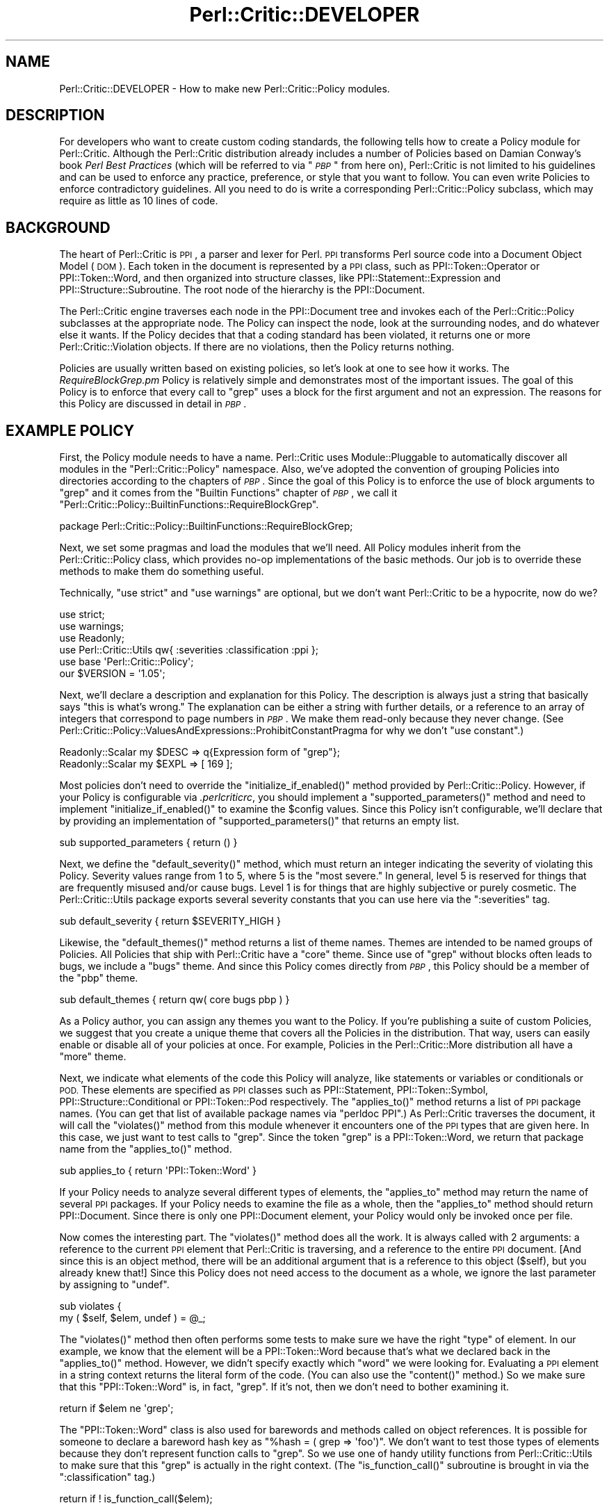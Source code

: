 .\" Automatically generated by Pod::Man 2.27 (Pod::Simple 3.28)
.\"
.\" Standard preamble:
.\" ========================================================================
.de Sp \" Vertical space (when we can't use .PP)
.if t .sp .5v
.if n .sp
..
.de Vb \" Begin verbatim text
.ft CW
.nf
.ne \\$1
..
.de Ve \" End verbatim text
.ft R
.fi
..
.\" Set up some character translations and predefined strings.  \*(-- will
.\" give an unbreakable dash, \*(PI will give pi, \*(L" will give a left
.\" double quote, and \*(R" will give a right double quote.  \*(C+ will
.\" give a nicer C++.  Capital omega is used to do unbreakable dashes and
.\" therefore won't be available.  \*(C` and \*(C' expand to `' in nroff,
.\" nothing in troff, for use with C<>.
.tr \(*W-
.ds C+ C\v'-.1v'\h'-1p'\s-2+\h'-1p'+\s0\v'.1v'\h'-1p'
.ie n \{\
.    ds -- \(*W-
.    ds PI pi
.    if (\n(.H=4u)&(1m=24u) .ds -- \(*W\h'-12u'\(*W\h'-12u'-\" diablo 10 pitch
.    if (\n(.H=4u)&(1m=20u) .ds -- \(*W\h'-12u'\(*W\h'-8u'-\"  diablo 12 pitch
.    ds L" ""
.    ds R" ""
.    ds C` ""
.    ds C' ""
'br\}
.el\{\
.    ds -- \|\(em\|
.    ds PI \(*p
.    ds L" ``
.    ds R" ''
.    ds C`
.    ds C'
'br\}
.\"
.\" Escape single quotes in literal strings from groff's Unicode transform.
.ie \n(.g .ds Aq \(aq
.el       .ds Aq '
.\"
.\" If the F register is turned on, we'll generate index entries on stderr for
.\" titles (.TH), headers (.SH), subsections (.SS), items (.Ip), and index
.\" entries marked with X<> in POD.  Of course, you'll have to process the
.\" output yourself in some meaningful fashion.
.\"
.\" Avoid warning from groff about undefined register 'F'.
.de IX
..
.nr rF 0
.if \n(.g .if rF .nr rF 1
.if (\n(rF:(\n(.g==0)) \{
.    if \nF \{
.        de IX
.        tm Index:\\$1\t\\n%\t"\\$2"
..
.        if !\nF==2 \{
.            nr % 0
.            nr F 2
.        \}
.    \}
.\}
.rr rF
.\"
.\" Accent mark definitions (@(#)ms.acc 1.5 88/02/08 SMI; from UCB 4.2).
.\" Fear.  Run.  Save yourself.  No user-serviceable parts.
.    \" fudge factors for nroff and troff
.if n \{\
.    ds #H 0
.    ds #V .8m
.    ds #F .3m
.    ds #[ \f1
.    ds #] \fP
.\}
.if t \{\
.    ds #H ((1u-(\\\\n(.fu%2u))*.13m)
.    ds #V .6m
.    ds #F 0
.    ds #[ \&
.    ds #] \&
.\}
.    \" simple accents for nroff and troff
.if n \{\
.    ds ' \&
.    ds ` \&
.    ds ^ \&
.    ds , \&
.    ds ~ ~
.    ds /
.\}
.if t \{\
.    ds ' \\k:\h'-(\\n(.wu*8/10-\*(#H)'\'\h"|\\n:u"
.    ds ` \\k:\h'-(\\n(.wu*8/10-\*(#H)'\`\h'|\\n:u'
.    ds ^ \\k:\h'-(\\n(.wu*10/11-\*(#H)'^\h'|\\n:u'
.    ds , \\k:\h'-(\\n(.wu*8/10)',\h'|\\n:u'
.    ds ~ \\k:\h'-(\\n(.wu-\*(#H-.1m)'~\h'|\\n:u'
.    ds / \\k:\h'-(\\n(.wu*8/10-\*(#H)'\z\(sl\h'|\\n:u'
.\}
.    \" troff and (daisy-wheel) nroff accents
.ds : \\k:\h'-(\\n(.wu*8/10-\*(#H+.1m+\*(#F)'\v'-\*(#V'\z.\h'.2m+\*(#F'.\h'|\\n:u'\v'\*(#V'
.ds 8 \h'\*(#H'\(*b\h'-\*(#H'
.ds o \\k:\h'-(\\n(.wu+\w'\(de'u-\*(#H)/2u'\v'-.3n'\*(#[\z\(de\v'.3n'\h'|\\n:u'\*(#]
.ds d- \h'\*(#H'\(pd\h'-\w'~'u'\v'-.25m'\f2\(hy\fP\v'.25m'\h'-\*(#H'
.ds D- D\\k:\h'-\w'D'u'\v'-.11m'\z\(hy\v'.11m'\h'|\\n:u'
.ds th \*(#[\v'.3m'\s+1I\s-1\v'-.3m'\h'-(\w'I'u*2/3)'\s-1o\s+1\*(#]
.ds Th \*(#[\s+2I\s-2\h'-\w'I'u*3/5'\v'-.3m'o\v'.3m'\*(#]
.ds ae a\h'-(\w'a'u*4/10)'e
.ds Ae A\h'-(\w'A'u*4/10)'E
.    \" corrections for vroff
.if v .ds ~ \\k:\h'-(\\n(.wu*9/10-\*(#H)'\s-2\u~\d\s+2\h'|\\n:u'
.if v .ds ^ \\k:\h'-(\\n(.wu*10/11-\*(#H)'\v'-.4m'^\v'.4m'\h'|\\n:u'
.    \" for low resolution devices (crt and lpr)
.if \n(.H>23 .if \n(.V>19 \
\{\
.    ds : e
.    ds 8 ss
.    ds o a
.    ds d- d\h'-1'\(ga
.    ds D- D\h'-1'\(hy
.    ds th \o'bp'
.    ds Th \o'LP'
.    ds ae ae
.    ds Ae AE
.\}
.rm #[ #] #H #V #F C
.\" ========================================================================
.\"
.IX Title "Perl::Critic::DEVELOPER 3"
.TH Perl::Critic::DEVELOPER 3 "2012-07-10" "perl v5.18.1" "User Contributed Perl Documentation"
.\" For nroff, turn off justification.  Always turn off hyphenation; it makes
.\" way too many mistakes in technical documents.
.if n .ad l
.nh
.SH "NAME"
Perl::Critic::DEVELOPER \- How to make new Perl::Critic::Policy modules.
.SH "DESCRIPTION"
.IX Header "DESCRIPTION"
For developers who want to create custom coding standards, the
following tells how to create a Policy module for
Perl::Critic.  Although the Perl::Critic distribution
already includes a number of Policies based on Damian Conway's book
\&\fIPerl Best Practices\fR (which will be referred to via "\fI\s-1PBP\s0\fR" from
here on), Perl::Critic is not limited to his guidelines and can be
used to enforce any practice, preference, or style that you want to
follow.  You can even write Policies to enforce contradictory
guidelines.  All you need to do is write a corresponding
Perl::Critic::Policy subclass, which may
require as little as 10 lines of code.
.SH "BACKGROUND"
.IX Header "BACKGROUND"
The heart of Perl::Critic is \s-1PPI\s0, a parser and lexer for Perl.
\&\s-1PPI\s0 transforms Perl source code into a Document Object Model (\s-1DOM\s0).
Each token in the document is represented by a \s-1PPI\s0 class, such as
PPI::Token::Operator or
PPI::Token::Word, and then organized into
structure classes, like
PPI::Statement::Expression and
PPI::Structure::Subroutine. The root
node of the hierarchy is the PPI::Document.
.PP
The Perl::Critic engine traverses each node in the
PPI::Document tree and invokes each of the
Perl::Critic::Policy subclasses at the
appropriate node.  The Policy can inspect the node, look at the
surrounding nodes, and do whatever else it wants.  If the Policy
decides that that a coding standard has been violated, it returns one
or more Perl::Critic::Violation objects.
If there are no violations, then the Policy returns nothing.
.PP
Policies are usually written based on existing policies, so let's look
at one to see how it works.  The \fIRequireBlockGrep.pm\fR Policy is
relatively simple and demonstrates most of the important issues.  The
goal of this Policy is to enforce that every call to \f(CW\*(C`grep\*(C'\fR uses a
block for the first argument and not an expression.  The reasons for
this Policy are discussed in detail in \fI\s-1PBP\s0\fR.
.SH "EXAMPLE POLICY"
.IX Header "EXAMPLE POLICY"
First, the Policy module needs to have a name.  Perl::Critic uses
Module::Pluggable to automatically discover all
modules in the \f(CW\*(C`Perl::Critic::Policy\*(C'\fR namespace.  Also, we've adopted
the convention of grouping Policies into directories according to the
chapters of \fI\s-1PBP\s0\fR.  Since the goal of this Policy is to enforce the
use of block arguments to \f(CW\*(C`grep\*(C'\fR and it comes from the \*(L"Builtin
Functions\*(R" chapter of \fI\s-1PBP\s0\fR, we call it
\&\f(CW"Perl::Critic::Policy::BuiltinFunctions::RequireBlockGrep"\fR.
.PP
.Vb 1
\&    package Perl::Critic::Policy::BuiltinFunctions::RequireBlockGrep;
.Ve
.PP
Next, we set some pragmas and load the modules that we'll need.  All
Policy modules inherit from the
Perl::Critic::Policy class, which provides
no-op implementations of the basic methods.  Our job is to override
these methods to make them do something useful.
.PP
Technically, \f(CW\*(C`use strict\*(C'\fR and \f(CW\*(C`use warnings\*(C'\fR are optional, but we
don't want Perl::Critic to be a hypocrite, now do we?
.PP
.Vb 2
\&    use strict;
\&    use warnings;
\&
\&    use Readonly;
\&
\&    use Perl::Critic::Utils qw{ :severities :classification :ppi };
\&    use base \*(AqPerl::Critic::Policy\*(Aq;
\&
\&    our $VERSION = \*(Aq1.05\*(Aq;
.Ve
.PP
Next, we'll declare a description and explanation for this Policy.
The description is always just a string that basically says \*(L"this is
what's wrong.\*(R"  The explanation can be either a string with further
details, or a reference to an array of integers that correspond to
page numbers in \fI\s-1PBP\s0\fR.  We make them read-only because they never
change.  (See
Perl::Critic::Policy::ValuesAndExpressions::ProhibitConstantPragma
for why we don't \f(CW\*(C`use constant\*(C'\fR.)
.PP
.Vb 2
\&    Readonly::Scalar my $DESC => q{Expression form of "grep"};
\&    Readonly::Scalar my $EXPL => [ 169 ];
.Ve
.PP
Most policies don't need to override the \f(CW\*(C`initialize_if_enabled()\*(C'\fR
method provided by Perl::Critic::Policy.
However, if your Policy is configurable via \fI.perlcriticrc\fR, you
should implement a \f(CW\*(C`supported_parameters()\*(C'\fR method and need to
implement \f(CW\*(C`initialize_if_enabled()\*(C'\fR to examine the \f(CW$config\fR values.
Since this Policy isn't configurable, we'll declare that by providing
an implementation of \f(CW\*(C`supported_parameters()\*(C'\fR that returns an empty
list.
.PP
.Vb 1
\&    sub supported_parameters { return ()                  }
.Ve
.PP
Next, we define the \f(CW\*(C`default_severity()\*(C'\fR method, which must return an
integer indicating the severity of violating this Policy.  Severity
values range from 1 to 5, where 5 is the \*(L"most severe.\*(R"  In general,
level 5 is reserved for things that are frequently misused and/or
cause bugs.  Level 1 is for things that are highly subjective or
purely cosmetic.  The Perl::Critic::Utils
package exports several severity constants that you can use here via
the \f(CW\*(C`:severities\*(C'\fR tag.
.PP
.Vb 1
\&    sub default_severity     { return $SEVERITY_HIGH      }
.Ve
.PP
Likewise, the \f(CW\*(C`default_themes()\*(C'\fR method returns a list of theme
names.  Themes are intended to be named groups of Policies.  All
Policies that ship with Perl::Critic have a \f(CW"core"\fR theme.  Since
use of \f(CW\*(C`grep\*(C'\fR without blocks often leads to bugs, we include a
\&\f(CW"bugs"\fR theme.  And since this Policy comes directly from \fI\s-1PBP\s0\fR,
this Policy should be a member of the \f(CW"pbp"\fR theme.
.PP
.Vb 1
\&    sub default_themes       { return qw( core bugs pbp ) }
.Ve
.PP
As a Policy author, you can assign any themes you want to the Policy.
If you're publishing a suite of custom Policies, we suggest that you
create a unique theme that covers all the Policies in the
distribution.  That way, users can easily enable or disable all of
your policies at once.  For example, Policies in the
Perl::Critic::More distribution all have a
\&\f(CW"more"\fR theme.
.PP
Next, we indicate what elements of the code this Policy will analyze,
like statements or variables or conditionals or \s-1POD. \s0 These elements
are specified as \s-1PPI\s0 classes such as PPI::Statement,
PPI::Token::Symbol,
PPI::Structure::Conditional or
PPI::Token::Pod respectively.  The \f(CW\*(C`applies_to()\*(C'\fR
method returns a list of \s-1PPI\s0 package names.  (You can get that list of
available package names via \f(CW\*(C`perldoc PPI\*(C'\fR.)  As Perl::Critic
traverses the document, it will call the \f(CW\*(C`violates()\*(C'\fR method from
this module whenever it encounters one of the \s-1PPI\s0 types that are given
here.  In this case, we just want to test calls to \f(CW\*(C`grep\*(C'\fR.  Since the
token \*(L"grep\*(R" is a PPI::Token::Word, we return that
package name from the \f(CW\*(C`applies_to()\*(C'\fR method.
.PP
.Vb 1
\&    sub applies_to           { return \*(AqPPI::Token::Word\*(Aq  }
.Ve
.PP
If your Policy needs to analyze several different types of elements,
the \f(CW\*(C`applies_to\*(C'\fR method may return the name of several \s-1PPI\s0 packages.
If your Policy needs to examine the file as a whole, then the
\&\f(CW\*(C`applies_to\*(C'\fR method should return PPI::Document.
Since there is only one PPI::Document element, your Policy would only
be invoked once per file.
.PP
Now comes the interesting part.  The \f(CW\*(C`violates()\*(C'\fR method does all the
work.  It is always called with 2 arguments: a reference to the
current \s-1PPI\s0 element that Perl::Critic is traversing, and a reference
to the entire \s-1PPI\s0 document. [And since this is an object method, there
will be an additional argument that is a reference to this object
(\f(CW$self\fR), but you already knew that!]  Since this Policy does not
need access to the document as a whole, we ignore the last parameter
by assigning to \f(CW\*(C`undef\*(C'\fR.
.PP
.Vb 2
\&    sub violates {
\&        my ( $self, $elem, undef ) = @_;
.Ve
.PP
The \f(CW\*(C`violates()\*(C'\fR method then often performs some tests to make sure
we have the right \*(L"type\*(R" of element.  In our example, we know that the
element will be a PPI::Token::Word because that's
what we declared back in the \f(CW\*(C`applies_to()\*(C'\fR method.  However, we
didn't specify exactly which \*(L"word\*(R" we were looking for.  Evaluating a
\&\s-1PPI\s0 element in a string context returns the literal form of the code.
(You can also use the \f(CW\*(C`content()\*(C'\fR method.)  So we make sure that this
\&\f(CW\*(C`PPI::Token::Word\*(C'\fR is, in fact, \*(L"grep\*(R".  If it's not, then we don't
need to bother examining it.
.PP
.Vb 1
\&        return if $elem ne \*(Aqgrep\*(Aq;
.Ve
.PP
The \f(CW\*(C`PPI::Token::Word\*(C'\fR class is also used for barewords and methods
called on object references.  It is possible for someone to declare a
bareword hash key as \f(CW\*(C`%hash = ( grep => \*(Aqfoo\*(Aq)\*(C'\fR.  We don't want
to test those types of elements because they don't represent function
calls to \f(CW\*(C`grep\*(C'\fR.  So we use one of handy utility functions from
Perl::Critic::Utils to make sure that this
\&\*(L"grep\*(R" is actually in the right context.  (The \f(CW\*(C`is_function_call()\*(C'\fR
subroutine is brought in via the \f(CW\*(C`:classification\*(C'\fR tag.)
.PP
.Vb 1
\&        return if ! is_function_call($elem);
.Ve
.PP
Now that we know this element is a call to the \f(CW\*(C`grep\*(C'\fR function, we
can look at the nearby elements to see what kind of arguments are
being passed to it.  In the following paragraphs, we discuss how to do
this manually in order to explore \s-1PPI\s0; after that, we'll show
how this Policy actually uses facilities provided by
Perl::Critic::Utils to get this done.
.PP
Every \s-1PPI\s0 element is linked to its siblings, parent, and children (if
it has any).  Since those siblings could just be whitespace, we use
the \f(CW\*(C`snext_sibling()\*(C'\fR to get the next code-sibling (the \*(L"s\*(R" in
\&\f(CW\*(C`snext_sibling\*(C'\fR stands for \*(L"significant\*(R").
.PP
.Vb 1
\&        my $sib = $elem\->snext_sibling() or return;
.Ve
.PP
In Perl, the parenthesis around argument lists are usually optional,
and \s-1PPI\s0 packs the elements into a
PPI::Structure::List object when parentheses
are used.  So if the sibling is a \f(CW\*(C`PPI::Structure::List\*(C'\fR, we pull out
the first (significant) child of that list.  This child will be the
first argument to \f(CW\*(C`grep\*(C'\fR.  If parentheses were not used, then the
sibling itself is the first argument.
.PP
.Vb 1
\&        my $arg = $sib\->isa(\*(AqPPI::Structure::List\*(Aq) ? $sib\->schild(0) : $sib;
.Ve
.PP
In actuality, this sort of function argument lookup is common, so
there is a \*(L"first_arg\*(R" in Perl::Critic::Utils subroutine available via
the \f(CW\*(C`:ppi\*(C'\fR tag.  So we use that instead.
.PP
.Vb 1
\&        my $arg = first_arg($elem);
.Ve
.PP
Finally, we now have a reference to the first argument to \f(CW\*(C`grep\*(C'\fR.  If
that argument is a block (i.e. something in curly braces), then it
will be a PPI::Structure::Block, in which
case our Policy is satisfied and we just return nothing.
.PP
.Vb 2
\&        return if !$arg;
\&        return if $arg\->isa(\*(AqPPI::Structure::Block\*(Aq);
.Ve
.PP
But if it is not a PPI::Structure::Block,
then we know that this call to \f(CW\*(C`grep\*(C'\fR must be using the expression
form, and that violates our Policy.  So we create and return a new
Perl::Critic::Violation object via the
\&\*(L"violation\*(R" in Perl::Critic::Policy method, passing in the
description, explanation, and a reference to the \s-1PPI\s0 element that
caused the violation.  And that's all there is to it!
.PP
.Vb 2
\&        return $self\->violation( $DESC, $EXPL, $elem );
\&    }
\&
\&    1;
.Ve
.PP
One last thing \*(-- people are going to need to understand what is wrong
with the code when your Policy finds a problem.  It isn't reasonable
to include all the details in your violation description or
explanation.  So please include a \s-1DESCRIPTION\s0 section in the \s-1POD\s0 for
your Policy.  It should succinctly describe the behavior and
motivation for your Policy and include a few examples of both good and
bad code.  Here's an example:
.PP
.Vb 1
\&    =pod
\&
\&    =head1 NAME
\&
\&    Perl::Critic::Policy::BuiltinFunctions::RequireBlockGrep
\&
\&
\&    =head1 DESCRIPTION
\&
\&    The expression forms of C<grep> and C<map> are awkward and hard to read.
\&    Use the block forms instead.
\&
\&        @matches = grep  /pattern/,    @list;        #not ok
\&        @matches = grep { /pattern/ }  @list;        #ok
\&
\&        @mapped = map  transform($_),    @list;      #not ok
\&        @mapped = map { transform($_) }  @list;      #ok
\&
\&    =cut
.Ve
.PP
When your policy has a section like this, users can invoke
perlcritic with a \f(CW\*(C`\-\-verbose\*(C'\fR parameter of \f(CW10\fR or
\&\f(CW11\fR or with a \*(L"%d\*(R" escape to see it along with the rest of the
output for violations of your policy.
.SH "MAKING YOUR POLICY CONFIGURABLE"
.IX Header "MAKING YOUR POLICY CONFIGURABLE"
Perl::Critic takes care of gathering configuration
information for your Policy, from whatever source the user specifies.
(See \*(L"\s-1CONFIGURATION\*(R"\s0 in Perl::Critic for the details of how a user
specifies the values you're going to receive.)  What your Policy ends
up receiving for the value of a parameter is a string with leading and
trailing whitespace removed.  By default, you will need to handle
conversion of that string to a useful form yourself.  However, if you
provide some metadata about your parameters, the parameter handling
will be taken care of for you.  (Additionally, tools that deal with
Policies themselves can use this information to enhance their
functionality.  See the perlcritic \f(CW\*(C`\-\-profile\-proto\*(C'\fR
option for an example.)
.PP
You can look at
Perl::Critic::Policy::ControlStructures::ProhibitCascadingIfElse
for a simple example of a configurable Policy and
Perl::Critic::Policy::Documentation::RequirePodSections
for a more complex one.
.SS "Do It All Yourself"
.IX Subsection "Do It All Yourself"
The \f(CW\*(C`initialize_if_enabled()\*(C'\fR method for a Policy receives one
argument: an instance of
Perl::Critic::PolicyConfig.  This method
is only called if the user's configuration has enabled the policy.  It
returns a boolean stating whether the Policy should continue to be
enabled.  Generally, the only reason to return \f(CW$FALSE\fR is when some
external requirement is missing.  For example,
Perl::Critic::Policy::CodeLayout::RequireTidyCode
used to disable itself if Perl::Tidy was not installed
(that is until we made it no longer optional for the Perl-Critic
distribution).
.PP
A basic, do-nothing implementation of \f(CW\*(C`initialize_if_enabled()\*(C'\fR would
be:
.PP
.Vb 1
\&    use Perl::Critic::Utils qw< :booleans >;
\&
\&    ...
\&
\&    sub initialize_if_enabled {
\&        my ( $self, $config ) = @_;
\&
\&        return $TRUE;
\&    }
.Ve
.PP
As stated above, what you get in \f(CW$config\fR are trimmed strings.  For
example, if the user's \fI.perlcritic\fR contains
.PP
.Vb 4
\&    [Your::Policy]
\&    foo          = bar baz
\&    factor   =     5.52
\&    selections =   2 78 92
.Ve
.PP
then \f(CW$config\fR will contain the equivalent of
.PP
.Vb 5
\&    my $config = {
\&        foo        => \*(Aqbar baz\*(Aq,
\&        factor     => \*(Aq5.52\*(Aq,
\&        selections => \*(Aq2 78 92\*(Aq,
\&    };
.Ve
.PP
To make this available to the \f(CW\*(C`violates()\*(C'\fR method, the values are
usually put into \f(CW$self\fR under the name of the configuration item
prefixed with an underscore.  E.g.
.PP
.Vb 2
\&    sub initialize_if_enabled {
\&        my ( $self, $config ) = @_;
\&
\&        $self\->{_foo} = $config\->get{foo};
\&        $self\->{_factor} = $config\->get{factor};
\&        $self\->{_selections} = $config\->get{selections};
\&
\&        return $TRUE;
\&    }
.Ve
.PP
Often, you'll want to convert the configuration values into something
more useful.  In this example, \f(CW\*(C`selections\*(C'\fR is supposed to be a list
of integers.  Perl::Critic::Utils contains a
number of functions that can help you with this.  Assuming that
\&\f(CW\*(C`violates()\*(C'\fR wants to have \f(CW\*(C`selections\*(C'\fR as an array, you'll want to
have something like this:
.PP
.Vb 1
\&    use Perl::Critic::Utils qw{ :booleans :characters :data_conversion };
\&
\&    sub initialize_if_enabled {
\&        my ( $self, $config ) = @_;
\&
\&        $self\->{_foo} = $config\->get{foo};
\&        $self\->{_factor} = $config\->get{factor};
\&
\&        my $selections = $config\->get{selections};
\&        $selections = defined $selections ? $selections : $EMPTY_STRING;
\&        $self\->{_selections} = [ words_from_string($selections) ];
\&
\&        return $TRUE;
\&    }
.Ve
.PP
Since \f(CW\*(C`selections\*(C'\fR contains numbers, it may be desirable to change
the assignment to look like
.PP
.Vb 1
\&    $self\->{_selections} = [ map { $_ + 0 } words_from_string($selections) ];
.Ve
.PP
If \f(CW\*(C`violates()\*(C'\fR needs to quickly determine whether a particular value
is in \f(CW\*(C`selections\*(C'\fR, you would want to use a hash instead of an array,
like this:
.PP
.Vb 1
\&    $self\->{_selections} = { hashify( words_from_string($selections) ) };
.Ve
.PP
For an example of a Policy that has some simple, but non-standard
configuration handling, see
Perl::Critic::Policy::CodeLayout::RequireTidyCode.
.SS "Note On Constructors"
.IX Subsection "Note On Constructors"
It used to be the case that Policies handled configuration by
implementing a constructor.  However, there was no requirement to call
the base constructor; as long as the Policy ended up being a blessed
hash reference, everything was fine.  Unfortunately, this meant that
Policies would be loaded and their prerequisites would be \f(CW\*(C`use\*(C'\fRd,
even if the Policy wasn't enabled, slowing things down.  Also, this
severely restricted the core of Perl::Critic's ability
to enhance things.  Use of constructors is deprecated and is
incompatible with \f(CW\*(C`supported_parameters()\*(C'\fR metadata below.  Kindly
use \f(CW\*(C`initialize_if_enabled()\*(C'\fR, instead, to do any sort of set up that
you need.
.ie n .SS "Providing Basic Configuration Information Via ""supported_parameters()"""
.el .SS "Providing Basic Configuration Information Via \f(CWsupported_parameters()\fP"
.IX Subsection "Providing Basic Configuration Information Via supported_parameters()"
As minimum for a well behaved Policy, you should implement
\&\f(CW\*(C`supported_parameters()\*(C'\fR in order to tell the rest of \f(CW\*(C`Perl::Critic\*(C'\fR
what configuration values the Policy looks for, even if it is only to
say that the Policy is not configurable.  In the simple form, this
function returns a list of the names of the parameters the Policy
supports.  So, for an non-configurable Policy, as in the
\&\f(CW\*(C`RequireBlockGrep\*(C'\fR example above, this looked like
.PP
.Vb 1
\&    sub supported_parameters { return ()                  }
.Ve
.PP
For the example being used in the \f(CW\*(C`initialize_if_enabled()\*(C'\fR section
above, this would be
.PP
.Vb 1
\&    sub supported_parameters { return qw< foo factor selections >; }
.Ve
.PP
Given this information, \f(CW\*(C`Perl::Critic\*(C'\fR can tell the user when they
have specified a parameter for a Policy which isn't valid, e.g. when
they've misspelled the name of the parameter, and can emit the
parameter as part of a \fI.perlcriticrc\fR prototype.
.PP
You can provide even more information about your Policy's
configuration by giving each parameter a description and a string
representation of the default value for the parameter.  You do this by
having the values in the list returned by \f(CW\*(C`supported_parameters()\*(C'\fR be
hash references instead of strings, with keys of \f(CW\*(C`name\*(C'\fR,
\&\f(CW\*(C`description\*(C'\fR, and \f(CW\*(C`default_string\*(C'\fR.  For example,
.PP
.Vb 10
\&    sub supported_parameters {
\&        return (
\&            {
\&                name           => \*(Aqallowed_values\*(Aq,
\&                description    =>
\&                    \*(AqIndividual and ranges of values to allow, and/or "all_integers".\*(Aq,
\&                default_string => \*(Aq0 1 2\*(Aq,
\&            },
\&            {
\&                name           => \*(Aqallowed_types\*(Aq,
\&                description    => \*(AqKind of literals to allow.\*(Aq,
\&                default_string => \*(AqFloat\*(Aq,
\&            },
\&        );
\&    }
.Ve
.PP
Note that use of constructors is
incompatible with specifying parameters in
this way.
.ie n .SS "Using ""supported_parameters()"" to Get It Done For You"
.el .SS "Using \f(CWsupported_parameters()\fP to Get It Done For You"
.IX Subsection "Using supported_parameters() to Get It Done For You"
The \f(CW\*(C`supported_parameters()\*(C'\fR discussion above showed how you could
help others with your Policy, but didn't do anything to make your life
as a Policy author easier; you still need to implement
\&\f(CW\*(C`initialize_if_enabled()\*(C'\fR to access any configuration that the user
has specified.  To have the configuration automatically handled for
you, you need to declare how your parameters act by specifying a value
for their \f(CW\*(C`behavior\*(C'\fR.  For example, the following declares that a
parameter allows the user to choose from five specific values and that
the user can select any combination of them:
.PP
.Vb 12
\&    sub supported_parameters {
\&        return (
\&            {
\&                name               => \*(Aqallowed_types\*(Aq,
\&                description        => \*(AqKind of literals to allow.\*(Aq,
\&                default_string     => \*(AqFloat\*(Aq,
\&                behavior           => \*(Aqenumeration\*(Aq,
\&                enumeration_values => [ qw{ Binary Exp Float Hex Octal } ],
\&                enumeration_allow_multiple_values => 1,
\&            },
\&        );
\&    }
.Ve
.PP
When you specify a behavior, parsing and validation of the
user-specified and default values is done for you and your
\&\f(CW\*(C`violates()\*(C'\fR method can retrieve the value under the key of the
parameter name prefixed with an underscore, e.g., for the above
declaration, the parsed and validated value can be accessed via
\&\f(CW\*(C`$self\->{_allowed_types}\*(C'\fR.
.PP
The behaviors provide additional functionality to \f(CW\*(C`Perl::Critic\*(C'\fR; for
more on this, see
Perl::Critic::PolicyParameter and
Perl::Critic::PolicyParameter::Behavior.
.PP
The following discusses each of the supported behaviors and the
options they support.  For the full details of a behavior, see the
documentation for the implementing class.
.PP
\fI\*(L"string\*(R"\fR
.IX Subsection "string"
.PP
Implemented in
Perl::Critic::PolicyParameter::Behavior::String.
.PP
The most basic of behaviors, the value of the parameter will be stored
in the Policy as a string.
.PP
This behavior is not configurable.
.PP
\f(CW\*(C`supported_parameters()\*(C'\fR example
.IX Subsection "supported_parameters() example"
.PP
.Vb 10
\&    sub supported_parameters {
\&        return (
\&            {
\&                name           => \*(Aqa_string\*(Aq,
\&                description    => \*(AqAn example string.\*(Aq,
\&                default_string => \*(Aqblah blah blah\*(Aq,
\&                behavior       => \*(Aqstring\*(Aq,
\&            },
\&        );
\&    }
.Ve
.PP
Access example
.IX Subsection "Access example"
.PP
.Vb 2
\&    sub violates {
\&        my ($self, $element, $document) = @_;
\&
\&        ...
\&        my $string = $self\->{_a_string};
\&        ...
\&    }
.Ve
.PP
\fI\*(L"boolean\*(R"\fR
.IX Subsection "boolean"
.PP
Implemented in
Perl::Critic::PolicyParameter::Behavior::Boolean.
.PP
The value of the parameter will be either
\&\f(CW$TRUE\fR or
\&\f(CW$FALSE\fR.
.PP
This behavior is not configurable.
.PP
\f(CW\*(C`supported_parameters()\*(C'\fR example
.IX Subsection "supported_parameters() example"
.PP
.Vb 10
\&    sub supported_parameters {
\&        return (
\&            {
\&                name           => \*(Aqa_boolean\*(Aq,
\&                description    => \*(AqAn example boolean.\*(Aq,
\&                default_string => \*(Aq1\*(Aq,
\&                behavior       => \*(Aqboolean\*(Aq,
\&            },
\&        );
\&    }
.Ve
.PP
Access example
.IX Subsection "Access example"
.PP
.Vb 2
\&    sub violates {
\&        my ($self, $element, $document) = @_;
\&
\&        ...
\&        my $is_whatever = $self\->{_a_boolean};
\&        if ($is_whatever) {
\&            ...
\&        }
\&        ...
\&    }
.Ve
.PP
\fI\*(L"integer\*(R"\fR
.IX Subsection "integer"
.PP
Implemented in
Perl::Critic::PolicyParameter::Behavior::Integer.
.PP
The value is validated against \f(CW\*(C`m/ \eA [\-+]? [1\-9] [\ed_]* \ez /xms\*(C'\fR
(with an special check for \*(L"0\*(R").  Notice that this means that
underscores are allowed in input values as with Perl numeric literals.
.PP
This takes two options, \f(CW\*(C`integer_minimum\*(C'\fR and \f(CW\*(C`integer_maximum\*(C'\fR,
which specify endpoints of an inclusive range to restrict the value
to.  Either, neither, or both may be specified.
.PP
\f(CW\*(C`supported_parameters()\*(C'\fR example
.IX Subsection "supported_parameters() example"
.PP
.Vb 12
\&    sub supported_parameters {
\&        return (
\&            {
\&                name            => \*(Aqan_integer\*(Aq,
\&                description     => \*(AqAn example integer.\*(Aq,
\&                default_string  => \*(Aq5\*(Aq,
\&                behavior        => \*(Aqinteger\*(Aq,
\&                integer_minimum => 0,
\&                integer_maximum => 10,
\&            },
\&        );
\&    }
.Ve
.PP
Access example
.IX Subsection "Access example"
.PP
.Vb 2
\&    sub violates {
\&        my ($self, $element, $document) = @_;
\&
\&        ...
\&        my $integer = $self\->{_an_integer};
\&        if ($integer > $TURNING_POINT) {
\&            ...
\&        }
\&        ...
\&    }
.Ve
.PP
\fI\*(L"string list\*(R"\fR
.IX Subsection "string list"
.PP
Implemented in
Perl::Critic::PolicyParameter::Behavior::StringList.
.PP
The values will be derived by splitting the input string on blanks.
(See \*(L"words_from_string\*(R" in Perl::Critic::Utils.) The parameter will
be stored as a reference to a hash, with the values being the keys.
.PP
This takes one optional option, \f(CW\*(C`list_always_present_values\*(C'\fR, of a
reference to an array of strings that will always be included in the
parameter value, e.g. if the value of this option is \f(CW\*(C`[ qw{ a b c }
]\*(C'\fR and the user specifies a value of \f(CW\*(Aqc d e\*(Aq\fR, then the value of the
parameter will contain \f(CW\*(Aqa\*(Aq\fR, \f(CW\*(Aqb\*(Aq\fR, \f(CW\*(Aqc\*(Aq\fR, \f(CW\*(Aqd\*(Aq\fR, and \f(CW\*(Aqe\*(Aq\fR.
.PP
\f(CW\*(C`supported_parameters()\*(C'\fR example
.IX Subsection "supported_parameters() example"
.PP
.Vb 11
\&    sub supported_parameters {
\&        return (
\&            {
\&                name                  => \*(Aqa_string_list\*(Aq,
\&                description           => \*(AqAn example list.\*(Aq,
\&                default_string        => \*(Aqred pink blue\*(Aq,
\&                behavior              => \*(Aqstring list\*(Aq,
\&                list_always_present_values => [ qw{ green purple} ],
\&            },
\&        );
\&    }
.Ve
.PP
Access example
.IX Subsection "Access example"
.PP
.Vb 2
\&    sub violates {
\&        my ($self, $element, $document) = @_;
\&
\&        ...
\&        my $list = $self\->{_a_string_list};
\&        my @list = keys %{$list};
\&        ...
\&        return if not $list\->{ $element\->content() };
\&        ...
\&    }
.Ve
.PP
\fI\*(L"enumeration\*(R"\fR
.IX Subsection "enumeration"
.PP
Implemented in
Perl::Critic::PolicyParameter::Behavior::Enumeration.
.PP
The values will be derived by splitting the input string on blanks.
(See \*(L"words_from_string\*(R" in Perl::Critic::Utils.)  Depending upon the
value of the \f(CW\*(C`enumeration_allow_multiple_values\*(C'\fR option, the
parameter will be stored as a string or a reference to a hash, with
the values being the keys.
.PP
This behavior takes one required option and one optional one.  A value
for \f(CW\*(C`enumeration_values\*(C'\fR of a reference to an array of valid strings
is required.  A true value can be specified for
\&\f(CW\*(C`enumeration_allow_multiple_values\*(C'\fR to allow the user to pick more
than one value, but this defaults to false.
.PP
\f(CW\*(C`supported_parameters()\*(C'\fR example
.IX Subsection "supported_parameters() example"
.PP
.Vb 1
\&    use Perl::Critic::Utils qw{ :characters };
\&
\&    sub supported_parameters {
\&        return (
\&            {
\&                name               => \*(Aqa_single_valued_enumeration\*(Aq,
\&                description        =>
\&                    \*(AqAn example enumeration that can only have a single value.\*(Aq,
\&                default_string     => $EMPTY,
\&                behavior           => \*(Aqenumeration\*(Aq,
\&                enumeration_values => [ qw{ block statement pod operator } ],
\&                enumeration_allow_multiple_values => 0,
\&            },
\&            {
\&                name               => \*(Aqa_multi_valued_enumeration\*(Aq,
\&                description        =>
\&                    \*(AqAn example enumeration that can have multiple values.\*(Aq,
\&                default_string     => \*(Aqfe\*(Aq,
\&                behavior           => \*(Aqenumeration\*(Aq,
\&                enumeration_values => [ qw{ fe fi fo fum } ],
\&                enumeration_allow_multiple_values => 1,
\&            },
\&        );
\&    }
.Ve
.PP
Access example
.IX Subsection "Access example"
.PP
.Vb 2
\&    sub violates {
\&        my ($self, $element, $document) = @_;
\&
\&        ...
\&        my $single_value = $self\->{_a_single_valued_enumeration};
\&        ...
\&        my $multi_value = $self\->{_a_multi_valued_enumeration};
\&        if ( $multi_value\->{fum} ) {
\&            ...
\&        }
\&        ...
\&    }
.Ve
.SS "Using a Custom Parser"
.IX Subsection "Using a Custom Parser"
If none of the behaviors does exactly what you want it to, you can
provide your own parser for a parameter.  The reason for doing this as
opposed to using an implementation of \f(CW\*(C`initialize_if_enabled()\*(C'\fR is
that it allows you to use a behavior to provide its extra
functionality and it provides a means for a \f(CW\*(C`Perl::Critic\*(C'\fR
configuration program, e.g. an \s-1IDE\s0 that integrates \f(CW\*(C`Perl::Critic\*(C'\fR, to
validate your parameter as the user modifies its value.
.PP
The way you declare that you have a custom parser is to include a
reference to it in the parameter specification with the \f(CW\*(C`parser\*(C'\fR key.
For example:
.PP
.Vb 11
\&    sub supported_parameters {
\&        return (
\&            {
\&                name           => \*(Aqfile_name\*(Aq,
\&                description    => \*(AqA file for to read a list of values from.\*(Aq,
\&                default_string => undef,
\&                behavior       => \*(Aqstring\*(Aq,
\&                parser         => \e&_parse_file_name,
\&            },
\&        );
\&    }
.Ve
.PP
A parser is a method on a subclass of
Perl::Critic::Policy that takes two
parameters: the
Perl::Critic::PolicyParameter that is
being specified and the value string provided by the user.  The method
is responsible for dealing with any default value and for saving the
parsed value for later use by the \f(CW\*(C`violates()\*(C'\fR method.
.PP
An example parser (without enough error handling) for the above
example declaration:
.PP
.Vb 1
\&    use File::Slurp qw< slurp >;
\&
\&    use Perl::Critic::Exception::Configuration::Option::Policy::ParameterValue
\&        qw{ throw_policy_value };
\&
\&    sub _parse_file_name {
\&        my ($self, $parameter, $config_string) = @_;
\&
\&        my @thingies;
\&
\&        if ($config_string) {
\&            if (not \-r $config_string) {
\&                throw_policy_value
\&                    policy         => $self\->get_short_name(),
\&                    option_name    => $parameter\->get_name(),
\&                    option_value   => $config_string,
\&                    message_suffix => \*(Aqis not readable.\*(Aq;
\&            }
\&
\&            @thingies = slurp $config_string;
\&        }
\&
\&        $self\->{_thingies} = \e@thingies;
\&
\&        return;
\&    }
.Ve
.PP
Note that, if the value for the parameter is not valid, an instance of
Perl::Critic::Exception::Configuration::Option::Policy::ParameterValue
is thrown.  This allows \f(CW\*(C`Perl::Critic\*(C'\fR to include that problem along
with any other problems found with the user's configuration in a
single error message.
.ie n .SS "Using Both ""supported_parameters()"" and ""initialize_if_enabled()"""
.el .SS "Using Both \f(CWsupported_parameters()\fP and \f(CWinitialize_if_enabled()\fP"
.IX Subsection "Using Both supported_parameters() and initialize_if_enabled()"
There are cases where a Policy needs additional initialization beyond
configuration or where the way it acts depends upon the combination of
multiple parameters.  In such situations, you will need to create an
implementation of \f(CW\*(C`initialize_if_enabled()\*(C'\fR.  If you want to take
advantage of the supplied parameter handling from within
implementation of \f(CW\*(C`initialize_if_enabled()\*(C'\fR, note that the
information from \f(CW\*(C`supported_parameters()\*(C'\fR will already have been
used, with user-supplied parameter values validated and placed into
the Policy by the time \f(CW\*(C`initialize_if_enabled()\*(C'\fR has been called.  It
is likely that you will not need to refer the contents of the
\&\f(CW$config\fR parameter; just pull the information you need out of
\&\f(CW$self\fR.  In fact, any value for the parameter values will be gone.
.ie n .SS "Summary of permitted hash keys in ""supported_parameters()""."
.el .SS "Summary of permitted hash keys in \f(CWsupported_parameters()\fP."
.IX Subsection "Summary of permitted hash keys in supported_parameters()."
\fIAll types\fR
.IX Subsection "All types"
.ie n .IP "\- ""name"" (mandatory)" 4
.el .IP "\- ``name'' (mandatory)" 4
.IX Item "- name (mandatory)"
.PD 0
.ie n .IP "\- ""description"" (optional)" 4
.el .IP "\- ``description'' (optional)" 4
.IX Item "- description (optional)"
.ie n .IP "\- ""behavior"" (optional)" 4
.el .IP "\- ``behavior'' (optional)" 4
.IX Item "- behavior (optional)"
.PD
Currently, one of:
.RS 4
.ie n .IP """boolean""" 4
.el .IP "``boolean''" 4
.IX Item "boolean"
.PD 0
.ie n .IP """enumeration""" 4
.el .IP "``enumeration''" 4
.IX Item "enumeration"
.ie n .IP """integer""" 4
.el .IP "``integer''" 4
.IX Item "integer"
.ie n .IP """string""" 4
.el .IP "``string''" 4
.IX Item "string"
.ie n .IP """string list""" 4
.el .IP "``string list''" 4
.IX Item "string list"
.RE
.RS 4
.RE
.ie n .IP "\- ""default_string"" (optional)" 4
.el .IP "\- ``default_string'' (optional)" 4
.IX Item "- default_string (optional)"
.PD
A string representation of the default value of the parameter.
.ie n .IP "\- ""parser"" (optional)" 4
.el .IP "\- ``parser'' (optional)" 4
.IX Item "- parser (optional)"
A code ref to a custom parser for the parameter.
.PP
\fIEnumerations\fR
.IX Subsection "Enumerations"
.ie n .IP "\- ""enumeration_values"" (mandatory)" 4
.el .IP "\- ``enumeration_values'' (mandatory)" 4
.IX Item "- enumeration_values (mandatory)"
A mandatory reference to an array of strings.
.ie n .IP "\- ""enumeration_allow_multiple_values"" (optional)" 4
.el .IP "\- ``enumeration_allow_multiple_values'' (optional)" 4
.IX Item "- enumeration_allow_multiple_values (optional)"
Boolean indicating whether or not the user is restricted to a single
value.
.PP
\fIIntegers\fR
.IX Subsection "Integers"
.ie n .IP "\- ""integer_minimum"" (optional)" 4
.el .IP "\- ``integer_minimum'' (optional)" 4
.IX Item "- integer_minimum (optional)"
Minimum allowed value, inclusive.
.ie n .IP "\- ""integer_maximum"" (optional)" 4
.el .IP "\- ``integer_maximum'' (optional)" 4
.IX Item "- integer_maximum (optional)"
Maximum allowed value, inclusive.
.PP
\fIString lists\fR
.IX Subsection "String lists"
.ie n .IP "\- ""list_always_present_values"" (optional)" 4
.el .IP "\- ``list_always_present_values'' (optional)" 4
.IX Item "- list_always_present_values (optional)"
A reference to an array of values that should always be included in
the value of the parameter.
.SH "ADDITIONAL FEATURES"
.IX Header "ADDITIONAL FEATURES"
.ie n .SS """default_maximum_violations_per_document()"""
.el .SS "\f(CWdefault_maximum_violations_per_document()\fP"
.IX Subsection "default_maximum_violations_per_document()"
Certain problems that a Policy detects can be endemic to a particular
file; if there's one violation, there's likely to be many.  A good
example of this is
Perl::Critic::Policy::TestingAndDebugging::RequireUseStrict;
if there's one line before \*(L"use strict\*(R", there's a good chance that
the entire file is missing \*(L"use strict\*(R".  In such cases, it's not
much help to the user to report every single violation.  If you've got
such a policy, you should override
\&\fIdefault_maximum_violations_per_document()\fR
method to provide a limit.  The user can override this value with a
value for \*(L"maximum_violations_per_document\*(R" in their \fI.perlcriticrc\fR.
.PP
See the source code for
Perl::Critic::Policy::ValuesAndExpressions::ProhibitMagicNumbers
and
Perl::Critic::Policy::TestingAndDebugging::RequireUseWarnings
for examples.
.ie n .SS """is_safe()"""
.el .SS "\f(CWis_safe()\fP"
.IX Subsection "is_safe()"
Most Perl::Critic Policies are purely \fIstatic\fR.  In other words,
they never compile or execute any of the source code that they
analyze.  However it is possible to write \fIdynamic\fR Policies that do
compile or execute code, which may result in unsafe operations (see
Perl::Critic::Dynamic for an example).  So
the \f(CW\*(C`is_safe()\*(C'\fR method is used to indicate whether a Policy can be
trusted to not cause mischief.  By default, \f(CW\*(C`is_safe()\*(C'\fR returns true.
But if you are writing a Policy that will compile or execute any of
the source code that it analyzes, then you should override the
\&\f(CW\*(C`is_safe()\*(C'\fR method to return false.
.SH "DISTRIBUTING YOUR POLICIES"
.IX Header "DISTRIBUTING YOUR POLICIES"
.SS "Create a Distribution"
.IX Subsection "Create a Distribution"
You need to come up with a name for your set of policies.  Sets of
add-on policies are generally named \f(CW\*(C`Perl::Critic::\f(CIsomething\f(CW\*(C'\fR,
e.g. Perl::Critic::More.
.PP
The module representing the distribution will not actually have any
functionality; it's just documentation and a name for users to use
when installing via \s-1CPAN\s0/\s-1CPANPLUS\s0.  The important
part is that this will include a list of the included policies, with
descriptions of each.
.PP
A typical implementation will look like:
.PP
.Vb 1
\&    package Perl::Critic::Example;
\&
\&    use strict;
\&    use warnings;
\&
\&    our $VERSION = \*(Aq1.000000\*(Aq;
\&
\&    1; # Magic true value required at end of module
\&
\&    _\|_END_\|_
\&
\&    =head1 NAME
\&
\&    Perl::Critic::Example \- Policies for Perl::Critic that act as an example.
\&
\&    =head1 AFFILIATION
\&
\&    This module has no functionality, but instead contains documentation
\&    for this distribution and acts as a means of pulling other modules
\&    into a bundle.  All of the Policy modules contained herein will have
\&    an "AFFILIATION" section announcing their participation in this
\&    grouping.
\&
\&
\&    =head1 SYNOPSIS
\&
\&    Some L<Perl::Critic|Perl::Critic> policies that will help you keep your
\&    code nice and compliant.
\&
\&
\&    =head1 DESCRIPTION
\&
\&    The included policies are:
\&
\&    =over
\&
\&    =item L<Perl::Critic::Policy::Documentation::Example|Perl::Critic::Policy::Documentation::Example>
\&
\&    Complains about some example documentation issues.  [Default severity: 3]
\&
\&
\&    =item L<Perl::Critic::Policy::Variables::Example|Perl::Critic::Policy::Variables::Example>
\&
\&    All modules must have at least one variable.  [Default severity: 3]
\&
\&
\&    =back
\&
\&
\&    =head1 CONFIGURATION AND ENVIRONMENT
\&
\&    All policies included are in the "example" theme.  See the
\&    L<Perl::Critic|Perl::Critic> documentation for how to make use of this.
.Ve
.SS "Themes"
.IX Subsection "Themes"
Users can choose which policies to enable using themes.  You should
implement \f(CW\*(C`default_themes()\*(C'\fR so that users can take advantage of
this.  In particular, you should use a theme named after your
distribution in all your policies; this should match the value listed
in the \f(CW\*(C`CONFIGURATION AND ENVIRONMENT\*(C'\fR \s-1POD\s0 section as shown above.
.PP
.Vb 1
\&    default_themes { return qw< example math > }
.Ve
.PP
If you're looking for ideas of what themes to use, have a look at the
output of \f(CW\*(C`perlcritic \-\-list\-themes\*(C'\fR.
.SS "Documentation"
.IX Subsection "Documentation"
\fI\s-1AFFILIATION\s0\fR
.IX Subsection "AFFILIATION"
.PP
Since all policies have to go somewhere under the
\&\f(CW\*(C`Perl::Critic::Policy::\*(C'\fR namespace, it isn't always clear what
distribution a policy came from when browsing through their
documentation.  For this reason, you should include an \f(CW\*(C`AFFILIATION\*(C'\fR
section in the \s-1POD\s0 for all of your policies that state where the
policy comes from.  For example:
.PP
.Vb 1
\&    =head1 AFFILIATION
\&
\&    This policy is part of L<Perl::Critic::Example|Perl::Critic::Example>.
.Ve
.PP
\fI\s-1CONFIGURATION\s0\fR
.IX Subsection "CONFIGURATION"
.PP
In order to make it clear what can be done with a policy, you should
always include a \f(CW\*(C`CONFIGURATION\*(C'\fR section in your \s-1POD,\s0 even if it's
only to say:
.PP
.Vb 1
\&    =head1 CONFIGURATION
\&
\&    This Policy is not configurable except for the standard options.
.Ve
.SH "TESTING YOUR POLICY"
.IX Header "TESTING YOUR POLICY"
The Perl::Critic distribution also contains a framework for testing your
Policy.  See Test::Perl::Critic::Policy for the details.
.SH "HINT"
.IX Header "HINT"
When you're trying to figure out what \s-1PPI\s0 is going to hand you
for a chunk of code, there is a \fItools/ppidump\fR program in the
Perl::Critic distribution that will help you.  For
example, when developing the above RequireBlockGrep example, you might
want to try
.PP
.Vb 1
\&    tools/ppidump \*(Aq@matches = grep /pattern/, @list;\*(Aq
.Ve
.PP
and
.PP
.Vb 1
\&    tools/ppidump \*(Aq@matches = grep { /pattern/ } @list;\*(Aq
.Ve
.PP
to see the differences between the two cases.
.PP
Alternatively, see the \f(CW\*(C`ppi_dumper\*(C'\fR documentation at
<http://search.cpan.org/dist/App\-PPI\-Dumper/script/ppi_dumper>
and the \f(CW\*(C`PPI::Tester\*(C'\fR documentation at
<http://search.cpan.org/dist/PPI\-Tester/lib/PPI/Tester.pm>.
.SH "VERSION"
.IX Header "VERSION"
This is part of Perl::Critic version 1.116.
.SH "SEE ALSO"
.IX Header "SEE ALSO"
Chas. Owens has a blog post about developing in-house policies at
<http://svok.blogspot.com/2009/09/adding\-house\-policies\-to\-perlcritic.html>.
.SH "AUTHOR"
.IX Header "AUTHOR"
Jeffrey Ryan Thalhammer <jeff@imaginative\-software.com>
.SH "COPYRIGHT"
.IX Header "COPYRIGHT"
Copyright (c) 2005\-2011 Imaginative Software Systems.  All rights reserved.
.PP
This program is free software; you can redistribute it and/or modify
it under the same terms as Perl itself.  The full text of this license
can be found in the \s-1LICENSE\s0 file included with this module.
